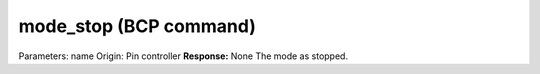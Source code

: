 mode_stop (BCP command)
=======================

Parameters: name Origin: Pin controller **Response:** None The mode as
stopped.